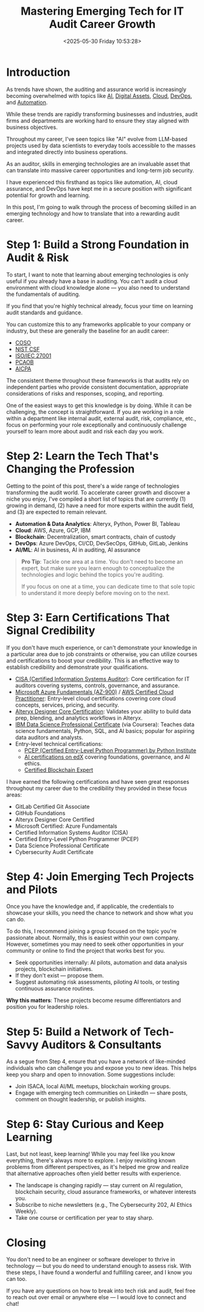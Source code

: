 #+date:        <2025-05-30 Friday 10:53:28>
#+title:       Mastering Emerging Tech for IT Audit Career Growth
#+description: Instructional content detailing actionable knowledge areas including artificial intelligence, blockchain, cloud computing, DevOps, and automation relevant for audit professionals.
#+slug:        it-audit-career
#+filetags:    :audit:technology:career:

* Introduction

As trends have shown, the auditing and assurance world is increasingly becoming
overwhelmed with topics like [[https://kpmg.com/xx/en/what-we-do/services/ai/trusted-ai-framework.html][AI]], [[https://pcaobus.org/Documents/Audits-Involving-Cryptoassets-Spotlight.pdf][Digital Assets]], [[https://kpmg.com/us/en/articles/2023/building-trust-cloud-environments.html][Cloud]], [[https://kpmg.com/us/en/articles/2023/role-of-internal-audit-devops.html][DevOps]], and [[https://kpmg.com/ch/en/insights/technology/audit-transformation.html][Automation]].

While these trends are rapidly transforming businesses and industries, audit
firms and departments are working hard to ensure they stay aligned with business
objectives.

Throughout my career, I've seen topics like "AI" evolve from LLM-based projects
used by data scientists to everyday tools accessible to the masses and integrated
directly into business operations.

As an auditor, skills in emerging technologies are an invaluable asset that can
translate into massive career opportunities and long-term job security.

I have experienced this firsthand as topics like automation, AI, cloud
assurance, and DevOps have kept me in a secure position with significant potential
for growth and learning.

In this post, I'm going to walk through the process of becoming skilled in an
emerging technology and how to translate that into a rewarding audit career.

* Step 1: Build a Strong Foundation in Audit & Risk

To start, I want to note that learning about emerging technologies is only
useful if you already have a base in auditing. You can't audit a cloud
environment with cloud knowledge alone — you also need to understand the
fundamentals of auditing.

If you find that you're highly technical already, focus your time on learning
audit standards and guidance.

You can customize this to any frameworks applicable to your company or industry,
but these are generally the baseline for an audit career:

- [[https://www.coso.org/Pages/default.aspx][COSO]]
- [[https://www.nist.gov/cyberframework][NIST CSF]]
- [[https://www.iso.org/isoiec-27001-information-security.html][ISO/IEC 27001]]
- [[https://pcaobus.org/][PCAOB]]
- [[https://www.aicpa-cima.com/resources/assurance][AICPA]]

The consistent theme throughout these frameworks is that audits rely on
independent parties who provide consistent documentation, appropriate
considerations of risks and responses, scoping, and reporting.

One of the easiest ways to get this knowledge is by doing. While it can be
challenging, the concept is straightforward. If you are working in a role within
a department like internal audit, external audit, risk, compliance, etc., focus
on performing your role exceptionally and continuously challenge yourself to
learn more about audit and risk each day you work.

* Step 2: Learn the Tech That's Changing the Profession

Getting to the point of this post, there's a wide range of technologies transforming the audit
world. To accelerate career growth and discover a niche you enjoy, I've compiled
a short list of topics that are currently (1) growing in demand, (2) have a need
for more experts within the audit field, and (3) are expected to remain relevant.

- *Automation & Data Analytics*: Alteryx, Python, Power BI, Tableau
- *Cloud*: AWS, Azure, GCP, IBM
- *Blockchain*: Decentralization, smart contracts, chain of custody
- *DevOps*: Azure DevOps, CI/CD, DevSecOps, GitHub, GitLab, Jenkins
- *AI/ML*: AI in business, AI in auditing, AI assurance

#+BEGIN_QUOTE
*Pro Tip*: Tackle one area at a time. You don't need to become an expert, but
make sure you learn enough to conceptualize the technologies and logic behind
the topics you're auditing.

If you focus on one at a time, you can dedicate time to that sole topic to
understand it more deeply before moving on to the next.
#+END_QUOTE

* Step 3: Earn Certifications That Signal Credibility

If you don't have much experience, or can't demonstrate your knowledge in a
particular area due to job constraints or otherwise, you can utilize courses
and certifications to boost your credibility. This is an effective way to
establish credibility and demonstrate your qualifications.

- [[https://www.isaca.org/credentialing/cisa][CISA (Certified Information Systems Auditor)]]: Core certification for IT
  auditors covering systems, controls, governance, and assurance.
- [[https://learn.microsoft.com/en-us/certifications/azure-fundamentals/][Microsoft Azure Fundamentals (AZ-900)]] / [[https://aws.amazon.com/certification/certified-cloud-practitioner/][AWS Certified Cloud Practitioner]]: Entry-level
  cloud certifications covering core cloud concepts, services, pricing, and
  security.
- [[https://www.alteryx.com/certification/designer-core][Alteryx Designer Core Certification]]: Validates your ability to build data
  prep, blending, and analytics workflows in Alteryx.
- [[https://www.coursera.org/professional-certificates/ibm-data-science][IBM Data Science Professional Certificate]] (via Coursera): Teaches data
  science fundamentals, Python, SQL, and AI basics; popular for aspiring data
  auditors and analysts.
- Entry-level technical certifications:
  - [[https://pythoninstitute.org/pcep][PCEP (Certified Entry-Level Python Programmer) by Python Institute]]
  - [[https://www.edx.org/learn/artificial-intelligence][AI certifications on edX]] covering foundations, governance, and AI ethics.
  - [[https://www.blockchain-council.org/certifications/certified-blockchain-professional-expert/][Certified Blockchain Expert]]

I have earned the following certifications and have seen great responses
throughout my career due to the credibility they provided in these focus areas:

- GitLab Certified Git Associate
- GitHub Foundations
- Alteryx Designer Core Certified
- Microsoft Certified: Azure Fundamentals
- Certified Information Systems Auditor (CISA)
- Certified Entry-Level Python Programmer (PCEP)
- Data Science Professional Certificate
- Cybersecurity Audit Certificate

* Step 4: Join Emerging Tech Projects and Pilots

Once you have the knowledge and, if applicable, the credentials to showcase your
skills, you need the chance to network and show what you can do.

To do this, I recommend joining a group focused on the topic you're passionate
about. Normally, this is easiest within your own company. However, sometimes you
may need to seek other opportunities in your community or online to find the
project that works best for you.

- Seek opportunities internally: AI pilots, automation and data analysis
  projects, blockchain initiatives.
- If they don't exist — propose them.
- Suggest automating risk assessments, piloting AI tools, or testing continuous
  assurance routines.

*Why this matters*: These projects become resume differentiators and position
you for leadership roles.

* Step 5: Build a Network of Tech-Savvy Auditors & Consultants

As a segue from Step 4, ensure that you have a network of like-minded
individuals who can challenge you and expose you to new ideas. This helps keep
you sharp and open to innovation. Some suggestions include:

- Join ISACA, local AI/ML meetups, blockchain working groups.
- Engage with emerging tech communities on LinkedIn — share posts, comment on
  thought leadership, or publish insights.

* Step 6: Stay Curious and Keep Learning

Last, but not least, keep learning! While you may feel like you know everything,
there's always more to explore. I enjoy revisiting known problems from different
perspectives, as it's helped me grow and realize that alternative approaches
often yield better results with experience.

- The landscape is changing rapidly — stay current on AI regulation, blockchain
  security, cloud assurance frameworks, or whatever interests you.
- Subscribe to niche newsletters (e.g., The Cybersecurity 202, AI Ethics
  Weekly).
- Take one course or certification per year to stay sharp.

* Closing

You don't need to be an engineer or software developer to thrive in technology —
but you do need to understand enough to assess risk. With these steps, I have
found a wonderful and fulfilling career, and I know you can too.

If you have any questions on how to break into tech risk and audit, feel free to
reach out over email or anywhere else — I would love to connect and chat!
